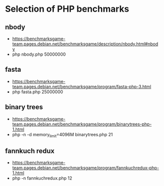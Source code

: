 * Selection of PHP benchmarks
** nbody
- https://benchmarksgame-team.pages.debian.net/benchmarksgame/description/nbody.html#nbody
-  php nbody.php 50000000

** fasta
- https://benchmarksgame-team.pages.debian.net/benchmarksgame/program/fasta-php-3.html
- php fasta.php 25000000

** binary trees
- https://benchmarksgame-team.pages.debian.net/benchmarksgame/program/binarytrees-php-1.html
- php -n -d memory_limit=4096M binarytrees.php 21

** fannkuch redux
- https://benchmarksgame-team.pages.debian.net/benchmarksgame/program/fannkuchredux-php-1.html
- php -n fannkuchredux.php 12


